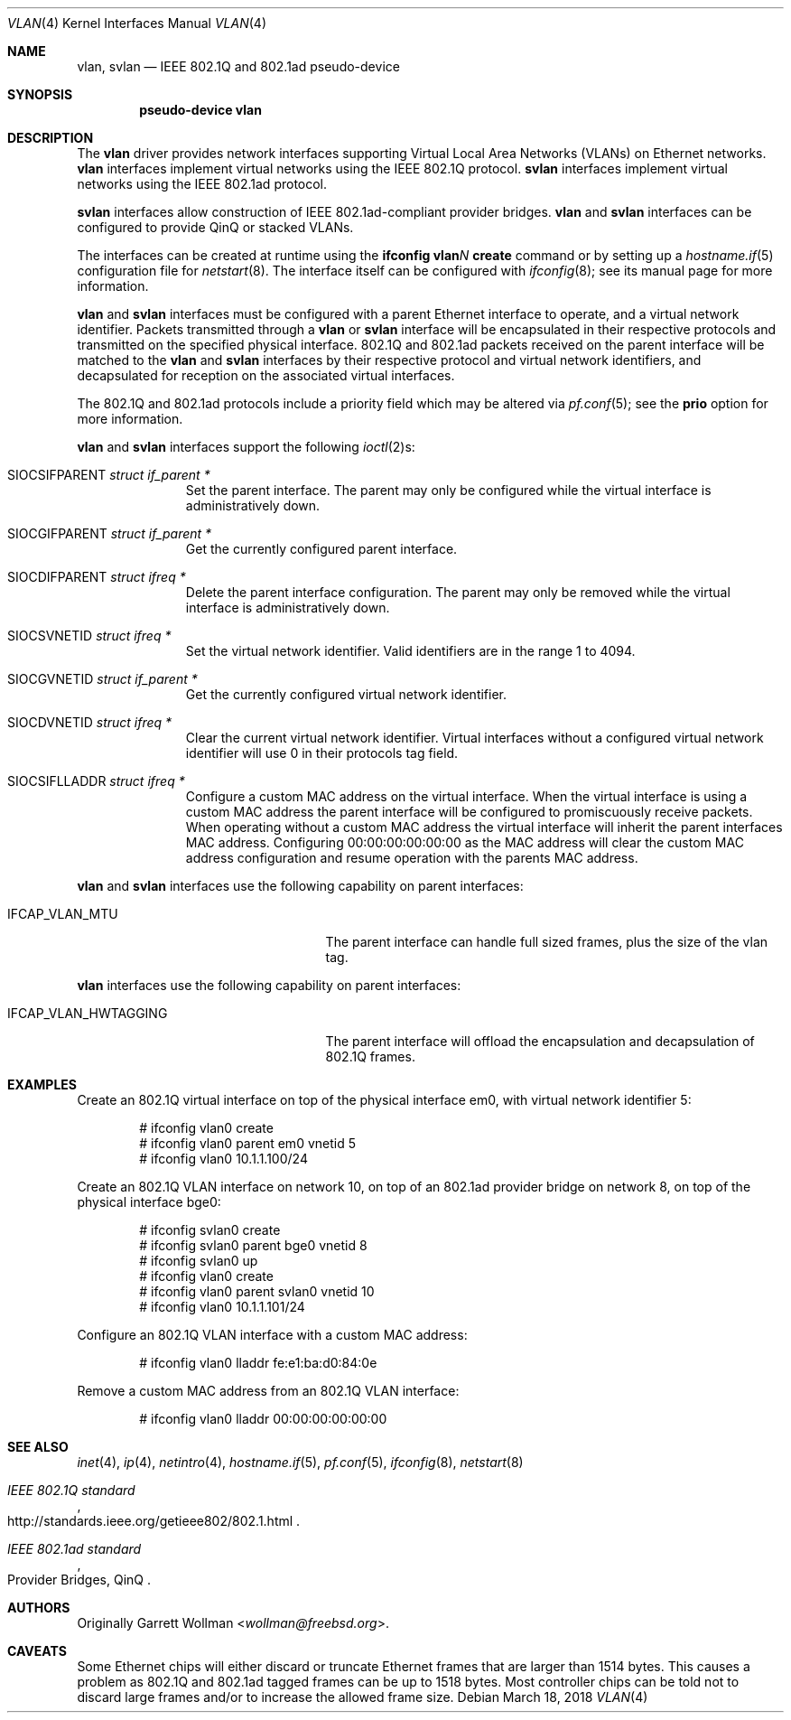 .\" $OpenBSD: vlan.4,v 1.47 2018/03/18 03:37:51 lteo Exp $
.\"
.\" Copyright (c) 2000 The NetBSD Foundation, Inc.
.\" All rights reserved.
.\"
.\" This code is derived from software contributed to The NetBSD Foundation
.\" by Jason R. Thorpe of Zembu Labs, Inc.
.\"
.\" Redistribution and use in source and binary forms, with or without
.\" modification, are permitted provided that the following conditions
.\" are met:
.\" 1. Redistributions of source code must retain the above copyright
.\"    notice, this list of conditions and the following disclaimer.
.\" 2. Redistributions in binary form must reproduce the above copyright
.\"    notice, this list of conditions and the following disclaimer in the
.\"    documentation and/or other materials provided with the distribution.
.\"
.\" THIS SOFTWARE IS PROVIDED BY THE NETBSD FOUNDATION, INC. AND CONTRIBUTORS
.\" ``AS IS'' AND ANY EXPRESS OR IMPLIED WARRANTIES, INCLUDING, BUT NOT LIMITED
.\" TO, THE IMPLIED WARRANTIES OF MERCHANTABILITY AND FITNESS FOR A PARTICULAR
.\" PURPOSE ARE DISCLAIMED.  IN NO EVENT SHALL THE FOUNDATION OR CONTRIBUTORS
.\" BE LIABLE FOR ANY DIRECT, INDIRECT, INCIDENTAL, SPECIAL, EXEMPLARY, OR
.\" CONSEQUENTIAL DAMAGES (INCLUDING, BUT NOT LIMITED TO, PROCUREMENT OF
.\" SUBSTITUTE GOODS OR SERVICES; LOSS OF USE, DATA, OR PROFITS; OR BUSINESS
.\" INTERRUPTION) HOWEVER CAUSED AND ON ANY THEORY OF LIABILITY, WHETHER IN
.\" CONTRACT, STRICT LIABILITY, OR TORT (INCLUDING NEGLIGENCE OR OTHERWISE)
.\" ARISING IN ANY WAY OUT OF THE USE OF THIS SOFTWARE, EVEN IF ADVISED OF THE
.\" POSSIBILITY OF SUCH DAMAGE.
.\"
.Dd $Mdocdate: March 18 2018 $
.Dt VLAN 4
.Os
.Sh NAME
.Nm vlan ,
.Nm svlan
.Nd IEEE 802.1Q and 802.1ad pseudo-device
.Sh SYNOPSIS
.Cd "pseudo-device vlan"
.Sh DESCRIPTION
The
.Nm vlan
driver provides network interfaces supporting Virtual Local Area
Networks (VLANs) on Ethernet networks.
.Nm vlan
interfaces implement virtual networks using the IEEE 802.1Q protocol.
.Nm svlan
interfaces implement virtual networks using the IEEE 802.1ad protocol.
.Pp
.Nm svlan
interfaces allow construction of IEEE 802.1ad-compliant provider bridges.
.Nm vlan
and
.Nm svlan
interfaces can be configured to provide QinQ or stacked VLANs.
.Pp
The interfaces can be created at runtime using the
.Ic ifconfig vlan Ns Ar N Ic create
command or by setting up a
.Xr hostname.if 5
configuration file for
.Xr netstart 8 .
The interface itself can be configured with
.Xr ifconfig 8 ;
see its manual page for more information.
.Pp
.Nm vlan
and
.Nm svlan
interfaces must be configured with a parent Ethernet interface to
operate, and a virtual network identifier.
Packets transmitted through a
.Nm vlan
or
.Nm svlan
interface will be encapsulated in their respective protocols and
transmitted on the specified physical interface.
802.1Q and 802.1ad packets received on the parent interface will be
matched to the
.Nm vlan
and
.Nm svlan
interfaces by their respective protocol and virtual network
identifiers, and decapsulated for reception on the associated virtual
interfaces.
.Pp
The 802.1Q and 802.1ad protocols include a priority field which may
be altered via
.Xr pf.conf 5 ;
see the
.Cm prio
option for more information.
.Pp
.Nm vlan
and
.Nm svlan
interfaces support the following
.Xr ioctl 2 Ns s :
.Bl -tag -width indent -offset 3n
.It Dv SIOCSIFPARENT Fa "struct if_parent *"
Set the parent interface.
The parent may only be configured while the virtual interface is
administratively down.
.It Dv SIOCGIFPARENT Fa "struct if_parent *"
Get the currently configured parent interface.
.It Dv SIOCDIFPARENT Fa "struct ifreq *"
Delete the parent interface configuration.
The parent may only be removed while the virtual interface is
administratively down.
.It Dv SIOCSVNETID Fa "struct ifreq *"
Set the virtual network identifier.
Valid identifiers are in the range 1 to 4094.
.It Dv SIOCGVNETID Fa "struct if_parent *"
Get the currently configured virtual network identifier.
.It Dv SIOCDVNETID Fa "struct ifreq *"
Clear the current virtual network identifier.
Virtual interfaces without a configured virtual network identifier
will use 0 in their protocols tag field.
.It Dv SIOCSIFLLADDR Fa "struct ifreq *"
Configure a custom MAC address on the virtual interface.
When the virtual interface is using a custom MAC address the parent
interface will be configured to promiscuously receive packets.
When operating without a custom MAC address the virtual interface
will inherit the parent interfaces MAC address.
Configuring 00:00:00:00:00:00 as the MAC address will clear the
custom MAC address configuration and resume operation with the
parents MAC address.
.El
.Pp
.Nm vlan
and
.Nm svlan
interfaces use the following capability on parent interfaces:
.Bl -tag -width "IFCAP_VLAN_HWTAGGING" -offset 3n
.It IFCAP_VLAN_MTU
The parent interface can handle full sized frames, plus the size
of the vlan tag.
.El
.Pp
.Nm vlan
interfaces use the following capability on parent interfaces:
.Bl -tag -width "IFCAP_VLAN_HWTAGGING" -offset 3n
.It IFCAP_VLAN_HWTAGGING
The parent interface will offload the encapsulation and decapsulation
of 802.1Q frames.
.El
.Sh EXAMPLES
Create an 802.1Q virtual interface on top of the physical interface
em0, with virtual network identifier 5:
.Bd -literal -offset indent
# ifconfig vlan0 create
# ifconfig vlan0 parent em0 vnetid 5
# ifconfig vlan0 10.1.1.100/24
.Ed
.Pp
Create an 802.1Q VLAN interface on network 10, on top of an 802.1ad
provider bridge on network 8, on top of the physical interface bge0:
.Bd -literal -offset indent
# ifconfig svlan0 create
# ifconfig svlan0 parent bge0 vnetid 8
# ifconfig svlan0 up
# ifconfig vlan0 create
# ifconfig vlan0 parent svlan0 vnetid 10
# ifconfig vlan0 10.1.1.101/24
.Ed
.Pp
Configure an 802.1Q VLAN interface with a custom MAC address:
.Bd -literal -offset indent
# ifconfig vlan0 lladdr fe:e1:ba:d0:84:0e
.Ed
.Pp
Remove a custom MAC address from an 802.1Q VLAN interface:
.Bd -literal -offset indent
# ifconfig vlan0 lladdr 00:00:00:00:00:00
.Ed
.Sh SEE ALSO
.Xr inet 4 ,
.Xr ip 4 ,
.Xr netintro 4 ,
.Xr hostname.if 5 ,
.Xr pf.conf 5 ,
.Xr ifconfig 8 ,
.Xr netstart 8
.Rs
.%T IEEE 802.1Q standard
.%U http://standards.ieee.org/getieee802/802.1.html
.Re
.Rs
.%Q Provider Bridges, QinQ
.%T IEEE 802.1ad standard
.Re
.Sh AUTHORS
Originally
.An Garrett Wollman Aq Mt wollman@freebsd.org .
.Sh CAVEATS
Some Ethernet chips will either discard or truncate
Ethernet frames that are larger than 1514 bytes.
This causes a problem as 802.1Q and 802.1ad tagged frames can be
up to 1518 bytes.
Most controller chips can be told not to discard large frames
and/or to increase the allowed frame size.
